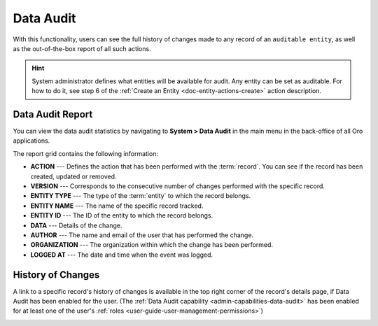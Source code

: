 .. _user-guide-data-audit:

Data Audit
==========

With this functionality, users can see the full history of changes made to any record of an ``auditable entity``, as well as the out-of-the-box report of all such 
actions.

.. hint:: System administrator defines what entities will be available for audit. Any entity can be set as auditable. For how to do it, see step 6 of the :ref:`Create an Entity <doc-entity-actions-create>` action description.
    
    
Data Audit Report
-----------------

You can view the data audit statistics by navigating to **System > Data Audit** in the main menu in the back-office of all Oro applications.

The report grid contains the following information:

* **ACTION** --- Defines the action that has been performed with the :term:`record`. You can see if the record has been created, updated or removed.
* **VERSION** --- Corresponds to the consecutive number of changes performed with the specific record.
* **ENTITY TYPE** --- The type of the :term:`entity` to which the record belongs.
* **ENTITY NAME** --- The name of the specific record tracked.
* **ENTITY ID** --- The ID of the entity to which the record belongs.
* **DATA** --- Details of the change.
* **AUTHOR** --- The name and email of the user that has performed the change.
* **ORGANIZATION** --- The organization within which the change has been performed.
* **LOGGED AT** --- The date and time when the event was logged.

.. image:: /user/img/system/data_audit/data_audit_ex.png
   :alt: The sample of a data audit report


History of Changes
------------------

A link to a specific record's history of changes is available in the top right corner of the record's details page, if Data Audit has been enabled for the user. (The :ref:`Data Audit capability <admin-capabilities-data-audit>` has been enabled for at least one of the user's :ref:`roles <user-guide-user-management-permissions>`)

.. image:: /user/img/system/data_audit/view_history.png
   :alt: Show the Change History link on the page of the record that has Data Audit enabled

    